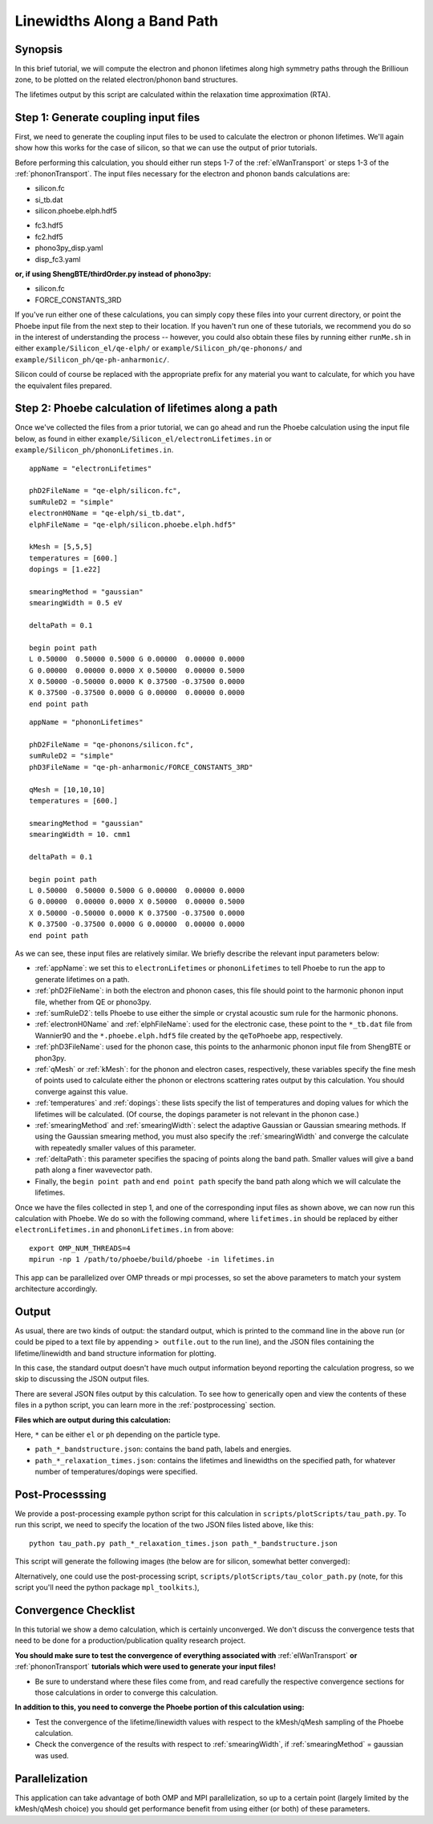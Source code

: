 .. _lifetimes:

Linewidths Along a Band Path
=====================================

Synopsis
--------

In this brief tutorial, we will compute the electron and phonon lifetimes along high symmetry paths through the Brillioun zone, to be plotted on the related electron/phonon band structures.

The lifetimes output by this script are calculated within the relaxation time approximation (RTA).


Step 1: Generate coupling input files
--------------------------------------

First, we need to generate the coupling input files to be used to calculate the electron or phonon lifetimes. We'll again show how this works for the case of silicon, so that we can use the output of prior tutorials.

Before performing this calculation, you should either run steps 1-7 of the :ref:`elWanTransport` or steps 1-3 of the :ref:`phononTransport`. The input files necessary for the electron and phonon bands calculations are:

.. raw:: html

  <h4>Electron input files</h4>

* silicon.fc
* si_tb.dat
* silicon.phoebe.elph.hdf5

.. raw:: html

  <h4>Phonon input files</h4>

* fc3.hdf5
* fc2.hdf5
* phono3py_disp.yaml
* disp_fc3.yaml

**or, if using ShengBTE/thirdOrder.py instead of phono3py:**

* silicon.fc
* FORCE_CONSTANTS_3RD

If you've run either one of these calculations, you can simply copy these files into your current directory, or point the Phoebe input file from the next step to their location. If you haven't run one of these tutorials, we recommend you do so in the interest of understanding the process -- however, you could also obtain these files by running either ``runMe.sh`` in either ``example/Silicon_el/qe-elph/`` or ``example/Silicon_ph/qe-phonons/`` and ``example/Silicon_ph/qe-ph-anharmonic/``.

Silicon could of course be replaced with the appropriate prefix for any material you want to calculate, for which you have the equivalent files prepared.


Step 2: Phoebe calculation of lifetimes along a path
-----------------------------------------------------

Once we've collected the files from a prior tutorial, we can go ahead and run the Phoebe calculation using the input file below, as found in either ``example/Silicon_el/electronLifetimes.in`` or ``example/Silicon_ph/phononLifetimes.in``.

.. raw:: html

  <h4>Electron lifetimes input file</h4>

::

  appName = "electronLifetimes"

  phD2FileName = "qe-elph/silicon.fc",
  sumRuleD2 = "simple"
  electronH0Name = "qe-elph/si_tb.dat",
  elphFileName = "qe-elph/silicon.phoebe.elph.hdf5"

  kMesh = [5,5,5]
  temperatures = [600.]
  dopings = [1.e22]

  smearingMethod = "gaussian"
  smearingWidth = 0.5 eV

  deltaPath = 0.1

  begin point path
  L 0.50000  0.50000 0.5000 G 0.00000  0.00000 0.0000
  G 0.00000  0.00000 0.0000 X 0.50000  0.00000 0.5000
  X 0.50000 -0.50000 0.0000 K 0.37500 -0.37500 0.0000
  K 0.37500 -0.37500 0.0000 G 0.00000  0.00000 0.0000
  end point path

.. raw:: html

  <h4>Phonon lifetimes input file</h4>

::

  appName = "phononLifetimes"

  phD2FileName = "qe-phonons/silicon.fc",
  sumRuleD2 = "simple"
  phD3FileName = "qe-ph-anharmonic/FORCE_CONSTANTS_3RD"

  qMesh = [10,10,10]
  temperatures = [600.]

  smearingMethod = "gaussian"
  smearingWidth = 10. cmm1

  deltaPath = 0.1

  begin point path
  L 0.50000  0.50000 0.5000 G 0.00000  0.00000 0.0000
  G 0.00000  0.00000 0.0000 X 0.50000  0.00000 0.5000
  X 0.50000 -0.50000 0.0000 K 0.37500 -0.37500 0.0000
  K 0.37500 -0.37500 0.0000 G 0.00000  0.00000 0.0000
  end point path


As we can see, these input files are relatively similar. We briefly describe the relevant input parameters below:

* :ref:`appName`: we set this to ``electronLifetimes`` or ``phononLifetimes`` to tell Phoebe to run the app to generate lifetimes on a path.

* :ref:`phD2FileName`: in both the electron and phonon cases, this file should point to the harmonic phonon input file, whether from QE or phono3py.

* :ref:`sumRuleD2`: tells Phoebe to use either the simple or crystal acoustic sum rule for the harmonic phonons.

* :ref:`electronH0Name` and :ref:`elphFileName`: used for the electronic case, these point to the ``*_tb.dat`` file from Wannier90 and the ``*.phoebe.elph.hdf5`` file created by the ``qeToPhoebe`` app, respectively.

* :ref:`phD3FileName`: used for the phonon case, this points to the anharmonic phonon input file from ShengBTE or phon3py.

* :ref:`qMesh` or :ref:`kMesh`: for the phonon and electron cases, respectively, these variables specify the fine mesh of points used to calculate either the phonon or electrons scattering rates output by this calculation. You should converge against this value.

* :ref:`temperatures` and :ref:`dopings`: these lists specify the list of temperatures and doping values for which the lifetimes will be calculated. (Of course, the dopings parameter is not relevant in the phonon case.)

* :ref:`smearingMethod` and :ref:`smearingWidth`: select the adaptive Gaussian or Gaussian smearing methods. If using the Gaussian smearing method, you must also specify the :ref:`smearingWidth` and converge the calculate with repeatedly smaller values of this parameter.

* :ref:`deltaPath`: this parameter specifies the spacing of points along the band path. Smaller values will give a band path along a finer wavevector path.

* Finally, the ``begin point path`` and ``end point path`` specify the band path along which we will calculate the lifetimes.

Once we have the files collected in step 1, and one of the corresponding input files as shown above, we can now run this calculation with Phoebe. We do so with the following command, where ``lifetimes.in`` should be replaced by either ``electronLifetimes.in`` and ``phononLifetimes.in`` from above::

  export OMP_NUM_THREADS=4
  mpirun -np 1 /path/to/phoebe/build/phoebe -in lifetimes.in

This app can be parallelized over OMP threads or mpi processes, so set the above parameters to match your system architecture accordingly.


Output
------

As usual, there are two kinds of output: the standard output, which is printed to the command line in the above run (or could be piped to a text file by appending ``> outfile.out`` to the run line), and the JSON files containing the lifetime/linewidth and band structure information for plotting.

In this case, the standard output doesn't have much output information beyond reporting the calculation progress, so we skip to discussing the JSON output files.

.. raw:: html

  <h4>JSON Output Files</h4>

There are several JSON files output by this calculation. To see how to generically open and view the contents of these files in a python script, you can learn more in the :ref:`postprocessing` section.

**Files which are output during this calculation:**

Here, ``*`` can be either ``el`` or ``ph`` depending on the particle type.

* ``path_*_bandstructure.json``: contains the band path, labels and energies.
* ``path_*_relaxation_times.json``: contains the lifetimes and linewidths on the specified path, for whatever number of temperatures/dopings were specified.

Post-Processsing
-----------------

We provide a post-processing example python script for this calculation in ``scripts/plotScripts/tau_path.py``. To run this script, we need to specify the location of the two JSON files listed above, like this::

  python tau_path.py path_*_relaxation_times.json path_*_bandstructure.json

This script will generate the following images (the below are for silicon, somewhat better converged):

.. image:: ../images/path_ph_bandstructure.tau.png
  :width: 45%
  :align: right
  :alt: phonon bands with lifetimes

.. image:: ../images/path_el_bandstructure.tau.png
  :width: 46%
  :align: left
  :alt: electron bands with lifetimes

.. raw:: latex

   \newline


Alternatively, one could use the post-processing script, ``scripts/plotScripts/tau_color_path.py`` (note, for this script you'll need the python package ``mpl_toolkits``.),

.. image:: ../images/colorPhdisp.png
  :width: 45%
  :align: right
  :alt: phonon bands with lifetimes

.. image:: ../images/color_bands.png
  :width: 46%
  :align: left
  :alt: electron bands with lifetimes

.. raw:: latex

   \newline



Convergence Checklist
----------------------

In this tutorial we show a demo calculation, which is certainly unconverged. We don't discuss the convergence tests that need to be done for a production/publication quality research project.

**You should make sure to test the convergence of everything associated with** :ref:`elWanTransport` **or** :ref:`phononTransport` **tutorials which were used to generate your input files!**

* Be sure to understand where these files come from, and read carefully the respective convergence sections for those calculations in order to converge this calculation.

**In addition to this, you need to converge the Phoebe portion of this calculation using:**

* Test the convergence of the lifetime/linewidth values with respect to the kMesh/qMesh sampling of the Phoebe calculation.

* Check the convergence of the results with respect to :ref:`smearingWidth`, if :ref:`smearingMethod` = gaussian was used.


Parallelization
----------------

This application can take advantage of both OMP and MPI parallelization, so up to a certain point (largely limited by the kMesh/qMesh choice) you should get performance benefit from using either (or both) of these parameters.

